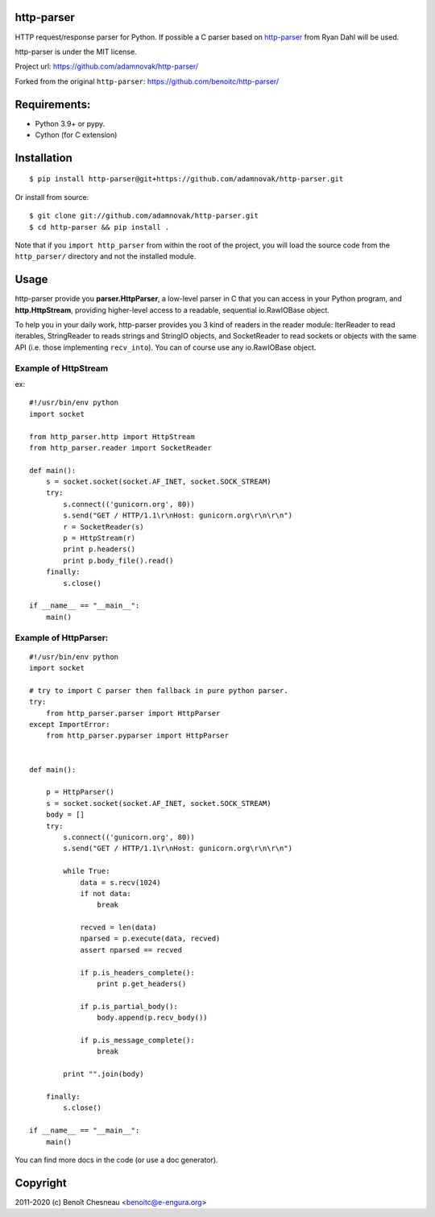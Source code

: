 http-parser
-----------

HTTP request/response parser for Python.
If possible a C parser based on
http-parser_ from Ryan Dahl will be used.

http-parser is under the MIT license.

Project url: https://github.com/adamnovak/http-parser/

Forked from the original ``http-parser``: https://github.com/benoitc/http-parser/

Requirements:
-------------

- Python 3.9+ or pypy.
- Cython (for C extension)

Installation
------------

::

    $ pip install http-parser@git+https://github.com/adamnovak/http-parser.git

Or install from source::

    $ git clone git://github.com/adamnovak/http-parser.git
    $ cd http-parser && pip install .

Note that if you ``import http_parser`` from within the root of the project,
you will load the source code from the ``http_parser/`` directory and not the
installed module.

Usage
-----

http-parser provide you **parser.HttpParser**, a low-level parser in C that
you can access in your Python program, and **http.HttpStream**, providing
higher-level access to a readable, sequential io.RawIOBase object.

To help you in your daily work, http-parser provides you 3 kind of readers
in the reader module: IterReader to read iterables, StringReader to
reads strings and StringIO objects, and SocketReader to read sockets or
objects with the same API (i.e. those implementing ``recv_into``). You can of
course use any io.RawIOBase object.

Example of HttpStream
+++++++++++++++++++++

ex::

    #!/usr/bin/env python
    import socket

    from http_parser.http import HttpStream
    from http_parser.reader import SocketReader

    def main():
        s = socket.socket(socket.AF_INET, socket.SOCK_STREAM)
        try:
            s.connect(('gunicorn.org', 80))
            s.send("GET / HTTP/1.1\r\nHost: gunicorn.org\r\n\r\n")
            r = SocketReader(s)
            p = HttpStream(r)
            print p.headers()
            print p.body_file().read()
        finally:
            s.close()

    if __name__ == "__main__":
        main()

Example of HttpParser:
++++++++++++++++++++++

::

    #!/usr/bin/env python
    import socket

    # try to import C parser then fallback in pure python parser.
    try:
        from http_parser.parser import HttpParser
    except ImportError:
        from http_parser.pyparser import HttpParser


    def main():

        p = HttpParser()
        s = socket.socket(socket.AF_INET, socket.SOCK_STREAM)
        body = []
        try:
            s.connect(('gunicorn.org', 80))
            s.send("GET / HTTP/1.1\r\nHost: gunicorn.org\r\n\r\n")

            while True:
                data = s.recv(1024)
                if not data:
                    break

                recved = len(data)
                nparsed = p.execute(data, recved)
                assert nparsed == recved

                if p.is_headers_complete():
                    print p.get_headers()

                if p.is_partial_body():
                    body.append(p.recv_body())

                if p.is_message_complete():
                    break

            print "".join(body)

        finally:
            s.close()

    if __name__ == "__main__":
        main()


You can find more docs in the code (or use a doc generator).


Copyright
---------

2011-2020 (c) Benoît Chesneau <benoitc@e-engura.org>


.. http-parser_ https://github.com/ry/http-parser
